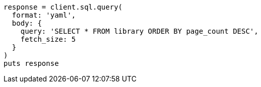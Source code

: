 [source, ruby]
----
response = client.sql.query(
  format: 'yaml',
  body: {
    query: 'SELECT * FROM library ORDER BY page_count DESC',
    fetch_size: 5
  }
)
puts response
----
